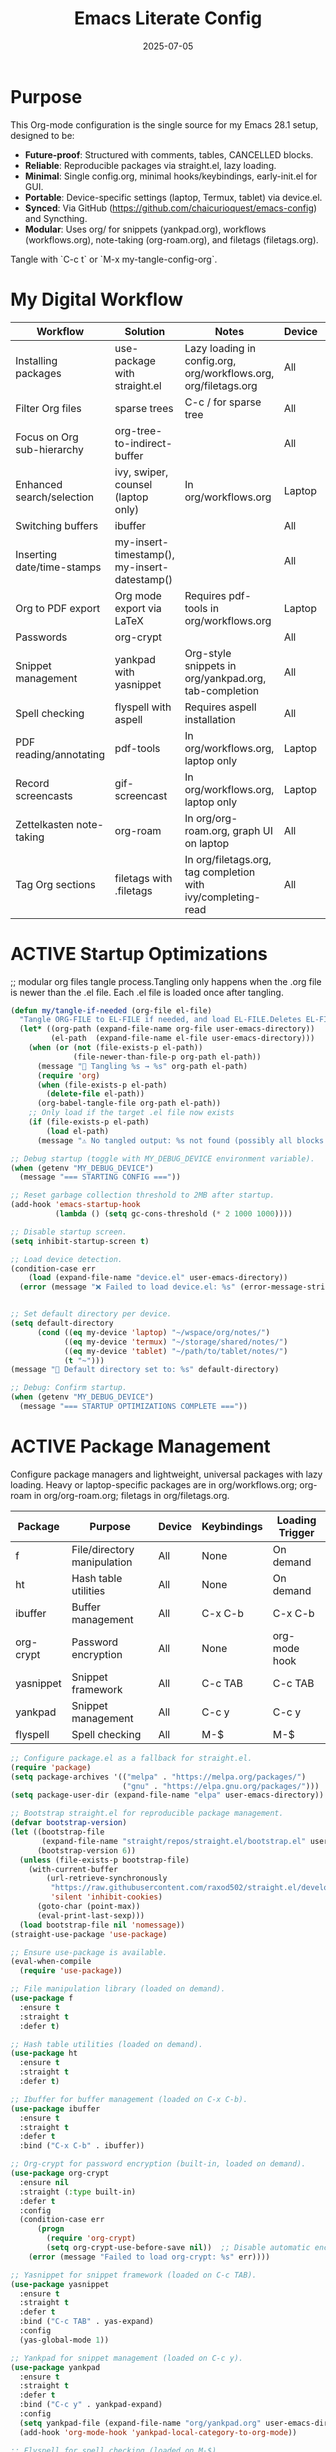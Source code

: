 #+TITLE: Emacs Literate Config
#+TODO: ACTIVE | CANCELLED
#+STARTUP: indent
#+DATE: 2025-07-05

* Purpose
This Org-mode configuration is the single source for my Emacs 28.1 setup, designed to be:
- **Future-proof**: Structured with comments, tables, CANCELLED blocks.
- **Reliable**: Reproducible packages via straight.el, lazy loading.
- **Minimal**: Single config.org, minimal hooks/keybindings, early-init.el for GUI.
- **Portable**: Device-specific settings (laptop, Termux, tablet) via device.el.
- **Synced**: Via GitHub (https://github.com/chaicurioquest/emacs-config) and Syncthing.
- **Modular**: Uses org/ for snippets (yankpad.org), workflows (workflows.org), note-taking (org-roam.org), and filetags (filetags.org).
Tangle with `C-c t` or `M-x my-tangle-config-org`.

* My Digital Workflow
| *Workflow*                          | *Solution*                                         | *Notes*                                                        | *Device* | *Keybindings*         |
|-------------------------------------+----------------------------------------------------+----------------------------------------------------------------|----------|-----------------------|
| Installing packages                 | use-package with straight.el                       | Lazy loading in config.org, org/workflows.org, org/filetags.org | All      | None                  |
| Filter Org files                    | sparse trees                                       | C-c / for sparse tree                                          | All      | C-c /                 |
| Focus on Org sub-hierarchy          | org-tree-to-indirect-buffer                        |                                                                | All      | C-c C-x b             |
| Enhanced search/selection           | ivy, swiper, counsel (laptop only)                  | In org/workflows.org                                           | Laptop   | C-c C-r, C-c s, C-c c |
| Switching buffers                   | ibuffer                                            |                                                                | All      | C-x C-b               |
| Inserting date/time-stamps          | my-insert-timestamp(), my-insert-datestamp()       |                                                                | All      | C-c i t, C-c i d      |
| Org to PDF export                   | Org mode export via LaTeX                          | Requires pdf-tools in org/workflows.org                        | Laptop   | C-c C-e l p           |
| Passwords                           | org-crypt                                          |                                                                | All      | None                  |
| Snippet management                  | yankpad with yasnippet                             | Org-style snippets in org/yankpad.org, tab-completion          | All      | C-c y, C-c TAB        |
| Spell checking                      | flyspell with aspell                               | Requires aspell installation                                   | All      | M-$                   |
| PDF reading/annotating              | pdf-tools                                          | In org/workflows.org, laptop only                              | Laptop   | None                  |
| Record screencasts                  | gif-screencast                                     | In org/workflows.org, laptop only                              | Laptop   | C-c g                 |
| Zettelkasten note-taking            | org-roam                                           | In org/org-roam.org, graph UI on laptop                        | All      | C-c r n, C-c r f, C-c r g |
| Tag Org sections                    | filetags with .filetags                            | In org/filetags.org, tag completion with ivy/completing-read   | All      | C-c f t               |

* ACTIVE Startup Optimizations
;; modular org files tangle process.Tangling only happens when the .org file is newer than the .el file. Each .el file is loaded once after tangling.
#+BEGIN_SRC emacs-lisp
(defun my/tangle-if-needed (org-file el-file)
  "Tangle ORG-FILE to EL-FILE if needed, and load EL-FILE.Deletes EL-FILE before tangling to ensure it matches current org blocks.Handles gracefully when nothing is tangled."
  (let* ((org-path (expand-file-name org-file user-emacs-directory))
         (el-path  (expand-file-name el-file user-emacs-directory)))
    (when (or (not (file-exists-p el-path))
              (file-newer-than-file-p org-path el-path))
      (message "🔄 Tangling %s → %s" org-path el-path)
      (require 'org)
      (when (file-exists-p el-path)
        (delete-file el-path))
      (org-babel-tangle-file org-path el-path))
    ;; Only load if the target .el file now exists
    (if (file-exists-p el-path)
        (load el-path)
      (message "⚠️ No tangled output: %s not found (possibly all blocks :tangle no)" el-path))))
#+END_SRC

#+BEGIN_SRC emacs-lisp
;; Debug startup (toggle with MY_DEBUG_DEVICE environment variable).
(when (getenv "MY_DEBUG_DEVICE")
  (message "=== STARTING CONFIG ==="))

;; Reset garbage collection threshold to 2MB after startup.
(add-hook 'emacs-startup-hook
          (lambda () (setq gc-cons-threshold (* 2 1000 1000))))

;; Disable startup screen.
(setq inhibit-startup-screen t)

;; Load device detection.
(condition-case err
    (load (expand-file-name "device.el" user-emacs-directory))
  (error (message "❌ Failed to load device.el: %s" (error-message-string err))))


;; Set default directory per device.
(setq default-directory
      (cond ((eq my-device 'laptop) "~/wspace/org/notes/")
            ((eq my-device 'termux) "~/storage/shared/notes/")
            ((eq my-device 'tablet) "~/path/to/tablet/notes/")
            (t "~")))
(message "📁 Default directory set to: %s" default-directory)

;; Debug: Confirm startup.
(when (getenv "MY_DEBUG_DEVICE")
  (message "=== STARTUP OPTIMIZATIONS COMPLETE ==="))
#+END_SRC

* ACTIVE Package Management
Configure package managers and lightweight, universal packages with lazy loading.
Heavy or laptop-specific packages are in org/workflows.org; org-roam in org/org-roam.org; filetags in org/filetags.org.
| Package      | Purpose                     | Device  | Keybindings         | Loading Trigger |
|--------------|-----------------------------|---------|---------------------|-----------------|
| f            | File/directory manipulation | All     | None                | On demand       |
| ht           | Hash table utilities        | All     | None                | On demand       |
| ibuffer      | Buffer management           | All     | C-x C-b             | C-x C-b         |
| org-crypt    | Password encryption         | All     | None                | org-mode hook   |
| yasnippet    | Snippet framework           | All     | C-c TAB             | C-c TAB         |
| yankpad      | Snippet management          | All     | C-c y               | C-c y           |
| flyspell     | Spell checking              | All     | M-$                 | M-$             |

#+BEGIN_SRC emacs-lisp
;; Configure package.el as a fallback for straight.el.
(require 'package)
(setq package-archives '(("melpa" . "https://melpa.org/packages/")
                         ("gnu" . "https://elpa.gnu.org/packages/")))
(setq package-user-dir (expand-file-name "elpa" user-emacs-directory))

;; Bootstrap straight.el for reproducible package management.
(defvar bootstrap-version)
(let ((bootstrap-file
       (expand-file-name "straight/repos/straight.el/bootstrap.el" user-emacs-directory))
      (bootstrap-version 6))
  (unless (file-exists-p bootstrap-file)
    (with-current-buffer
        (url-retrieve-synchronously
         "https://raw.githubusercontent.com/raxod502/straight.el/develop/install.el"
         'silent 'inhibit-cookies)
      (goto-char (point-max))
      (eval-print-last-sexp)))
  (load bootstrap-file nil 'nomessage))
(straight-use-package 'use-package)

;; Ensure use-package is available.
(eval-when-compile
  (require 'use-package))

;; File manipulation library (loaded on demand).
(use-package f
  :ensure t
  :straight t
  :defer t)

;; Hash table utilities (loaded on demand).
(use-package ht
  :ensure t
  :straight t
  :defer t)

;; Ibuffer for buffer management (loaded on C-x C-b).
(use-package ibuffer
  :ensure t
  :straight t
  :defer t
  :bind ("C-x C-b" . ibuffer))

;; Org-crypt for password encryption (built-in, loaded on demand).
(use-package org-crypt
  :ensure nil
  :straight (:type built-in)
  :defer t
  :config
  (condition-case err
      (progn
        (require 'org-crypt)
        (setq org-crypt-use-before-save nil))  ;; Disable automatic encryption
    (error (message "Failed to load org-crypt: %s" err))))

;; Yasnippet for snippet framework (loaded on C-c TAB).
(use-package yasnippet
  :ensure t
  :straight t
  :defer t
  :bind ("C-c TAB" . yas-expand)
  :config
  (yas-global-mode 1))

;; Yankpad for snippet management (loaded on C-c y).
(use-package yankpad
  :ensure t
  :straight t
  :defer t
  :bind ("C-c y" . yankpad-expand)
  :config
  (setq yankpad-file (expand-file-name "org/yankpad.org" user-emacs-directory))
  (add-hook 'org-mode-hook 'yankpad-local-category-to-org-mode))

;; Flyspell for spell checking (loaded on M-$).
(use-package flyspell
  :ensure t
  :straight t
  :defer t
  :bind ("M-$" . flyspell-correct-word-before-point)
  :config
  (when (executable-find "aspell")
    (setq ispell-program-name "aspell")))
#+END_SRC

* ACTIVE UI Tweaks
#+BEGIN_SRC emacs-lisp
(when (eq my-device 'termux)
  (set-fringe-mode 0)
  (setq mouse-wheel-progressive-speed nil))
#+END_SRC

* ACTIVE General Settings
#+BEGIN_SRC emacs-lisp
;; Profiling
(defvar my-config-el-start-time (current-time) "Time when config.el was started")
(setq my-config-el-start-time-iso (format-time-string "%Y-%m-%dT%T%:z"))

;; UI Theme, word wrap and other settings.
(load-theme 'tsdh-dark t)  ;;Dark theme for Emacs
(global-visual-line-mode 1) ;;Wrap text in GUI Windows
(set-fringe-mode 10) ;;Sets the width of the left and right fringes (the empty margin space at the edge of windows in Emacs) to 10 pixels.
(setq-default cursor-type 'bar) ;;Changes the default cursor shape to a vertical bar (instead of the default box).

(setq backup-directory-alist '((".*" . "~/.emacs.d/backups"))
      version-control t
      kept-new-versions 10
      kept-old-versions 5
      delete-old-versions t)

;; Calendar: Monday as start of week
(setq-default calendar-week-start-day 1)

;; Sentences: No double space after periods
(setq-default sentence-end-double-space nil)

;; Truncate lines
(setq-default truncate-lines t)

;; Read-only files in view mode
(setq view-read-only t)

;; Timestamp functions
(defun my-insert-timestamp ()
  (interactive)
  (insert (format-time-string "%Y-%m-%d %H:%M:%S")))
(defun my-insert-datestamp ()
  (interactive)
  (insert (format-time-string "%Y-%m-%d")))
#+END_SRC

* ACTIVE Keybindings
#+BEGIN_SRC emacs-lisp
;; Tangle shortcut
(global-set-key (kbd "C-c t") (lambda ()
  (interactive)
  (org-babel-tangle-file (expand-file-name "config.org" user-emacs-directory))
  (message "✅ config.org tangled")))

;; Timestamp keybindings
(global-set-key (kbd "C-c i t") 'my-insert-timestamp)
(global-set-key (kbd "C-c i d") 'my-insert-datestamp)
#+END_SRC

* ACTIVE Modular Configs
#+BEGIN_SRC emacs-lisp
;; Load the roam-tags.el directly from file for org-roam linked notes tags
(let ((roam-tags-file (expand-file-name "org/roam-tags.el" user-emacs-directory)))
  (unless (file-exists-p roam-tags-file)
    (error "❌ roam-tags.el not found at %s" roam-tags-file))
  (load roam-tags-file))

;;(let ((roam-tags-file (expand-file-name "org/roam-tags.el" user-emacs-directory)))
;; (unless (file-exists-p roam-tags-file)
;;    (error "❌ roam-tags.el not found at %s" roam-tags-file))
;;  (load roam-tags-file))


;; Modular config loading with tangle-if-needed
(my/tangle-if-needed "org/filetags.org" "org/filetags.el")
(my/tangle-if-needed "org/yankpad.org" "org/yankpad.el")
;;(my/tangle-if-needed "org/org-roam.org" "org/org-roam.el")
;;(my/tangle-if-needed "org/workflows.org" "org/workflows.el")


#+END_SRC

* ACTIVE Startup Confirmation
#+BEGIN_SRC emacs-lisp
(message "✅ config.el loaded successfully on device: %s" my-device)
#+END_SRC

* CANCELLED Deprecated Settings
#+BEGIN_SRC emacs-lisp
;; Old timestamp code for Emacs < 27.1
;; (setq my-config-el-start-time-iso
;;       (concat (format-time-string "%Y-%m-%dT%T")
;;               ((lambda (x) (concat (substring x 0 3) ":" (substring x 3 5)))
;;                (format-time-string "%z"))))
#+END_SRC

